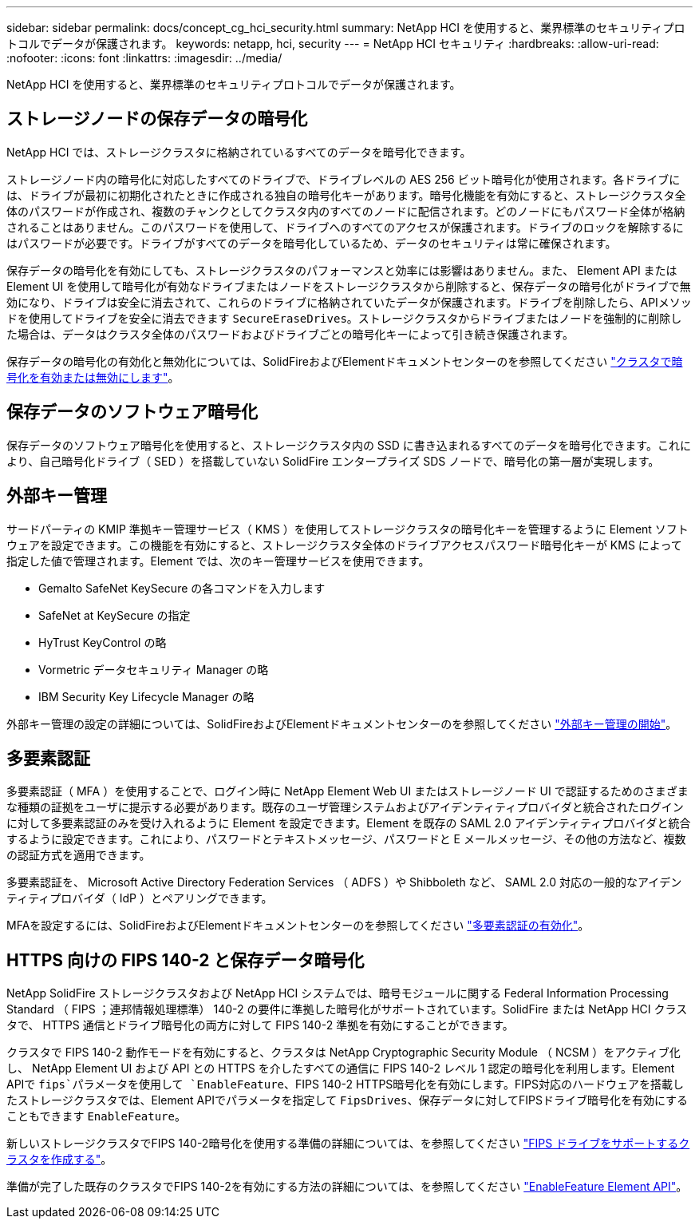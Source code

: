 ---
sidebar: sidebar 
permalink: docs/concept_cg_hci_security.html 
summary: NetApp HCI を使用すると、業界標準のセキュリティプロトコルでデータが保護されます。 
keywords: netapp, hci, security 
---
= NetApp HCI セキュリティ
:hardbreaks:
:allow-uri-read: 
:nofooter: 
:icons: font
:linkattrs: 
:imagesdir: ../media/


[role="lead"]
NetApp HCI を使用すると、業界標準のセキュリティプロトコルでデータが保護されます。



== ストレージノードの保存データの暗号化

NetApp HCI では、ストレージクラスタに格納されているすべてのデータを暗号化できます。

ストレージノード内の暗号化に対応したすべてのドライブで、ドライブレベルの AES 256 ビット暗号化が使用されます。各ドライブには、ドライブが最初に初期化されたときに作成される独自の暗号化キーがあります。暗号化機能を有効にすると、ストレージクラスタ全体のパスワードが作成され、複数のチャンクとしてクラスタ内のすべてのノードに配信されます。どのノードにもパスワード全体が格納されることはありません。このパスワードを使用して、ドライブへのすべてのアクセスが保護されます。ドライブのロックを解除するにはパスワードが必要です。ドライブがすべてのデータを暗号化しているため、データのセキュリティは常に確保されます。

保存データの暗号化を有効にしても、ストレージクラスタのパフォーマンスと効率には影響はありません。また、 Element API または Element UI を使用して暗号化が有効なドライブまたはノードをストレージクラスタから削除すると、保存データの暗号化がドライブで無効になり、ドライブは安全に消去されて、これらのドライブに格納されていたデータが保護されます。ドライブを削除したら、APIメソッドを使用してドライブを安全に消去できます `SecureEraseDrives`。ストレージクラスタからドライブまたはノードを強制的に削除した場合は、データはクラスタ全体のパスワードおよびドライブごとの暗号化キーによって引き続き保護されます。

保存データの暗号化の有効化と無効化については、SolidFireおよびElementドキュメントセンターのを参照してください http://docs.netapp.com/sfe-122/topic/com.netapp.doc.sfe-ug/GUID-EE404D52-B621-4DE5-B141-2559768FB1D0.html["クラスタで暗号化を有効または無効にします"^]。



== 保存データのソフトウェア暗号化

保存データのソフトウェア暗号化を使用すると、ストレージクラスタ内の SSD に書き込まれるすべてのデータを暗号化できます。これにより、自己暗号化ドライブ（ SED ）を搭載していない SolidFire エンタープライズ SDS ノードで、暗号化の第一層が実現します。



== 外部キー管理

サードパーティの KMIP 準拠キー管理サービス（ KMS ）を使用してストレージクラスタの暗号化キーを管理するように Element ソフトウェアを設定できます。この機能を有効にすると、ストレージクラスタ全体のドライブアクセスパスワード暗号化キーが KMS によって指定した値で管理されます。Element では、次のキー管理サービスを使用できます。

* Gemalto SafeNet KeySecure の各コマンドを入力します
* SafeNet at KeySecure の指定
* HyTrust KeyControl の略
* Vormetric データセキュリティ Manager の略
* IBM Security Key Lifecycle Manager の略


外部キー管理の設定の詳細については、SolidFireおよびElementドキュメントセンターのを参照してください http://docs.netapp.com/sfe-122/topic/com.netapp.doc.sfe-ug/GUID-057D852C-9C1C-458A-9161-328EDA349B00.html["外部キー管理の開始"^]。



== 多要素認証

多要素認証（ MFA ）を使用することで、ログイン時に NetApp Element Web UI またはストレージノード UI で認証するためのさまざまな種類の証拠をユーザに提示する必要があります。既存のユーザ管理システムおよびアイデンティティプロバイダと統合されたログインに対して多要素認証のみを受け入れるように Element を設定できます。Element を既存の SAML 2.0 アイデンティティプロバイダと統合するように設定できます。これにより、パスワードとテキストメッセージ、パスワードと E メールメッセージ、その他の方法など、複数の認証方式を適用できます。

多要素認証を、 Microsoft Active Directory Federation Services （ ADFS ）や Shibboleth など、 SAML 2.0 対応の一般的なアイデンティティプロバイダ（ IdP ）とペアリングできます。

MFAを設定するには、SolidFireおよびElementドキュメントセンターのを参照してください http://docs.netapp.com/sfe-122/topic/com.netapp.doc.sfe-ug/GUID-B1C8D8E2-CE95-41FD-9A3E-A0C424EC84F3.html["多要素認証の有効化"^]。



== HTTPS 向けの FIPS 140-2 と保存データ暗号化

NetApp SolidFire ストレージクラスタおよび NetApp HCI システムでは、暗号モジュールに関する Federal Information Processing Standard （ FIPS ；連邦情報処理標準） 140-2 の要件に準拠した暗号化がサポートされています。SolidFire または NetApp HCI クラスタで、 HTTPS 通信とドライブ暗号化の両方に対して FIPS 140-2 準拠を有効にすることができます。

クラスタで FIPS 140-2 動作モードを有効にすると、クラスタは NetApp Cryptographic Security Module （ NCSM ）をアクティブ化し、 NetApp Element UI および API との HTTPS を介したすべての通信に FIPS 140-2 レベル 1 認定の暗号化を利用します。Element APIで `fips`パラメータを使用して `EnableFeature`、FIPS 140-2 HTTPS暗号化を有効にします。FIPS対応のハードウェアを搭載したストレージクラスタでは、Element APIでパラメータを指定して `FipsDrives`、保存データに対してFIPSドライブ暗号化を有効にすることもできます `EnableFeature`。

新しいストレージクラスタでFIPS 140-2暗号化を使用する準備の詳細については、を参照してください http://docs.netapp.com/sfe-122/topic/com.netapp.doc.sfe-ug/GUID-4645FF0D-3FCD-4440-91A9-A47F7BCC5C50.html["FIPS ドライブをサポートするクラスタを作成する"^]。

準備が完了した既存のクラスタでFIPS 140-2を有効にする方法の詳細については、を参照してください http://docs.netapp.com/sfe-122/topic/com.netapp.doc.sfe-api/GUID-F2726BCA-D59C-47EE-B86C-DC465C96563B.html["EnableFeature Element API"^]。
